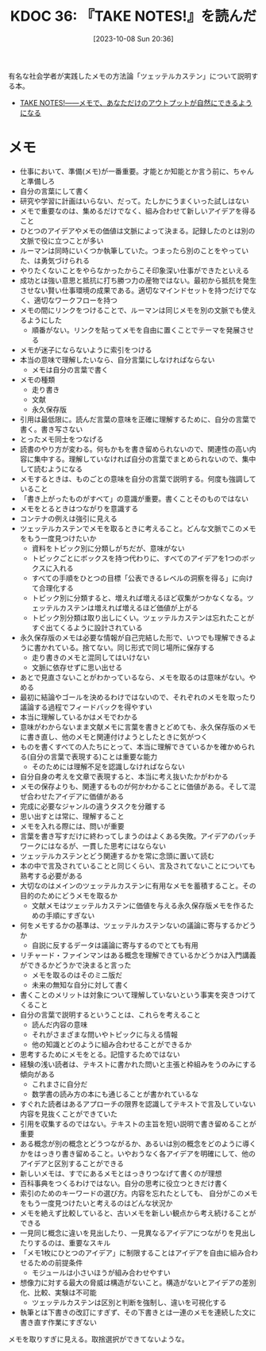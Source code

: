 :properties:
:ID: 20231008T203658
:end:
#+title:      KDOC 36: 『TAKE NOTES!』を読んだ
#+date:       [2023-10-08 Sun 20:36]
#+filetags:   :book:
#+identifier: 20231008T203658

有名な社会学者が実践したメモの方法論「ツェッテルカステン」について説明する本。

- [[https://www.amazon.co.jp/TAKE-NOTES-%E2%80%95%E2%80%95%E3%83%A1%E3%83%A2%E3%81%A7%E3%80%81%E3%81%82%E3%81%AA%E3%81%9F%E3%81%A0%E3%81%91%E3%81%AE%E3%82%A2%E3%82%A6%E3%83%88%E3%83%97%E3%83%83%E3%83%88%E3%81%8C%E8%87%AA%E7%84%B6%E3%81%AB%E3%81%A7%E3%81%8D%E3%82%8B%E3%82%88%E3%81%86%E3%81%AB%E3%81%AA%E3%82%8B-%E3%82%BA%E3%83%B3%E3%82%AF%E3%83%BB%E3%82%A2%E3%83%BC%E3%83%AC%E3%83%B3%E3%82%B9/dp/4296000411][TAKE NOTES!――メモで、あなただけのアウトプットが自然にできるようになる]]

* メモ

- 仕事において、準備(メモ)が一番重要。才能とか知能とか言う前に、ちゃんと準備しろ
- 自分の言葉にして書く
- 研究や学習に計画はいらない、だって。たしかにうまくいった試しはない
- メモで重要なのは、集めるだけでなく、組み合わせて新しいアイデアを得ること
- ひとつのアイデアやメモの価値は文脈によって決まる。記録したのとは別の文脈で役に立つことが多い
- ルーマンは同時にいくつか執筆していた。つまったら別のことをやっていた、は勇気づけられる
- やりたくないことをやらなかったからこそ印象深い仕事ができたといえる
- 成功とは強い意思と抵抗に打ち勝つ力の産物ではない。最初から抵抗を発生させない賢い仕事環境の成果である。適切なマインドセットを持つだけでなく、適切なワークフローを持つ
- メモの間にリンクをつけることで、ルーマンは同じメモを別の文脈でも使えるようにした
  - 順番がない。リンクを貼ってメモを自由に置くことでテーマを発展させる
- メモが迷子にならないように索引をつける
- 本当の意味で理解したいなら、自分言葉にしなければならない
  - メモは自分の言葉で書く
- メモの種類
  - 走り書き
  - 文献
  - 永久保存版
- 引用は最低限に。読んだ言葉の意味を正確に理解するために、自分の言葉で書く。書き写さない
- とったメモ同士をつなげる
- 読書のやり方が変わる。何もかもを書き留められないので、関連性の高い内容に集中する。理解していなければ自分の言葉でまとめられないので、集中して読むようになる
- メモするときは、ものごとの意味を自分の言葉で説明する。何度も強調していること
- 「書き上がったものがすべて」の意識が重要。書くことそのものではない
- メモをとるときはつながりを意識する
- コンテナの例えは強引に見える
- ツェッテルカステンでメモを取るときに考えること。どんな文脈でこのメモをもう一度見つけたいか
  - 資料をトピック別に分類しがちだが、意味がない
  - トピックごとにボックスを持つ代わりに、すべてのアイデアを1つのボックスに入れる
  - すべての手順をひとつの目標「公表できるレベルの洞察を得る」に向けて合理化する
  - トピック別に分類すると、増えれば増えるほど収集がつかなくなる。ツェッテルカステンは増えれば増えるほど価値が上がる
  - トピック別分類は取り出しにくい。ツェッテルカステンは忘れたことがすぐ出てくるように設計されている
- 永久保存版のメモは必要な情報が自己完結した形で、いつでも理解できるように書かれている。捨てない。同じ形式で同じ場所に保存する
  - 走り書きのメモと混同してはいけない
  - 文脈に依存せずに思い出せる
- あとで見直さないことがわかっているなら、メモを取るのは意味がない。やめる
- 最初に結論やゴールを決めるわけではないので、それぞれのメモを取ったり議論する過程でフィードバックを得やすい
- 本当に理解しているかはメモでわかる
- 意味がわからないまま文献メモに言葉を書きとどめても、永久保存版のメモに書き直し、他のメモと関連付けようとしたときに気がつく
- ものを書くすべての人たちにとって、本当に理解できているかを確かめられる(自分の言葉で表現する)ことは重要な能力
  - そのためには理解不足を認識しなければならない
- 自分自身の考えを文章で表現すると、本当に考え抜いたかがわかる
- メモの保存よりも、関連するものが何かわかることに価値がある。そして混ぜ合わせたアイデアに価値がある
- 完成に必要なジャンルの違うタスクを分離する
- 思い出すとは常に、理解すること
- メモを入れる際には、問いが重要
- 言葉を書き写すだけに終わってしまうのはよくある失敗。アイデアのパッチワークにはなるが、一貫した思考にはならない
- ツェッテルカステンとどう関連するかを常に念頭に置いて読む
- 本の中で言及されていることと同じくらい、言及されてないことについても熟考する必要がある
- 大切なのはメインのツェッテルカステンに有用なメモを蓄積すること。その目的のためにどうメモを取るか
  - 文献メモはツェッテルカステンに価値を与える永久保存版メモを作るための手順にすぎない
- 何をメモするかの基準は、ツェッテルカステンないの議論に寄与するかどうか
  - 自説に反するデータは議論に寄与するのでとても有用
- リチャード・ファインマンはある概念を理解できているかどうかは入門講義ができるかどうかで決まると言った
  - メモを取るのはそのミニ版だ
  - 未来の無知な自分に対して書く
- 書くことのメリットは対象について理解していないという事実を突きつけてくること
- 自分の言葉で説明するということは、これらを考えること
  - 読んだ内容の意味
  - それがさまざまな問いやトピックに与える情報
  - 他の知識とどのように組み合わせることができるか
- 思考するためにメモをとる。記憶するためではない
- 経験の浅い読者は、テキストに書かれた問いと主張と枠組みをうのみにする傾向がある
  - これまさに自分だ
  - 数学書の読み方の本にも通じることが書かれているな
- すぐれた読者はあるアプローチの限界を認識してテキストで言及していない内容を見抜くことができていた
- 引用を収集するのではない。テキストの主旨を短い説明で書き留めることが重要
- ある概念が別の概念とどうつながるか、あるいは別の概念をどのように導くかをはっきり書き留めること。いやおうなく各アイデアを明確にして、他のアイデアと区別することができる
- 新しいメモは、すでにあるメモとはっきりつなげて書くのが理想
- 百科事典をつくるわけではない。自分の思考に役立つときだけ書く
- 索引のためのキーワードの選び方。内容を忘れたとしても、 自分がこのメモをもう一度見つけたいと考えるのはどんな状況か
- メモを絶えず比較していると、古いメモを新しい観点から考え続けることができる
- 一見同じ概念に違いを見出したり、一見異なるアイデアにつながりを見出したりするのは、重要なスキル
- 「メモ1枚にひとつのアイデア」に制限することはアイデアを自由に組み合わせるための前提条件
  - モジュールは小さいほうが組み合わせやすい
- 想像力に対する最大の脅威は構造がないこと。構造がないとアイデアの差別化、比較、実験は不可能
  - ツェッテルカステンは区別と判断を強制し、違いを可視化する
- 執筆とは下書きの改訂にすぎず、その下書きとは一連のメモを連続した文に書き直す作業にすぎない

メモを取りすぎに見える。取捨選択ができてないような。
